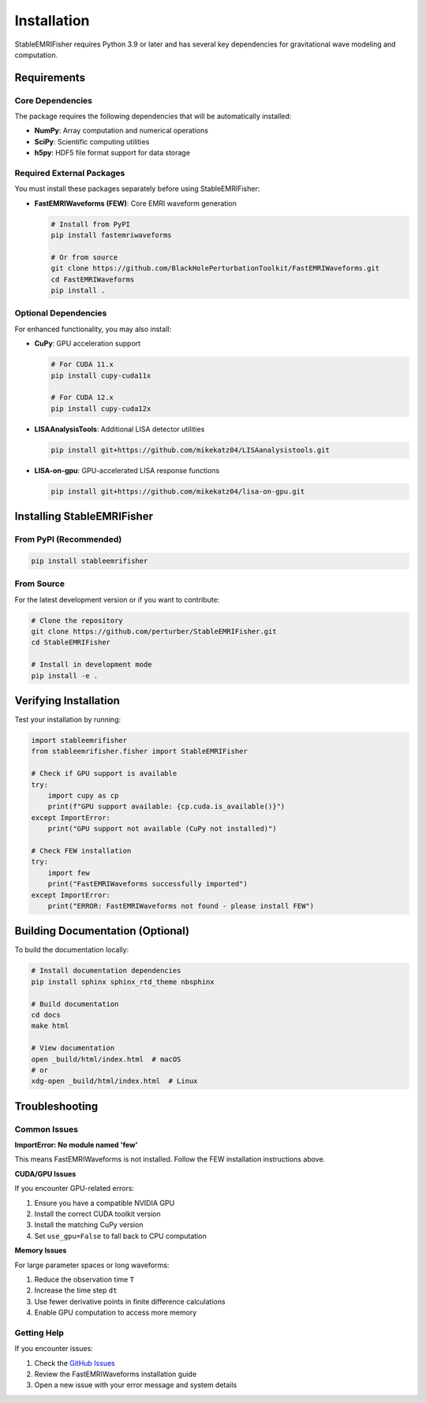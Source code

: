 Installation
============

StableEMRIFisher requires Python 3.9 or later and has several key dependencies for gravitational wave modeling and computation.

Requirements
------------

Core Dependencies
~~~~~~~~~~~~~~~~~

The package requires the following dependencies that will be automatically installed:

* **NumPy**: Array computation and numerical operations
* **SciPy**: Scientific computing utilities
* **h5py**: HDF5 file format support for data storage

Required External Packages
~~~~~~~~~~~~~~~~~~~~~~~~~~~

You must install these packages separately before using StableEMRIFisher:

* **FastEMRIWaveforms (FEW)**: Core EMRI waveform generation
  
  .. code-block:: bash
  
     # Install from PyPI
     pip install fastemriwaveforms
     
     # Or from source
     git clone https://github.com/BlackHolePerturbationToolkit/FastEMRIWaveforms.git
     cd FastEMRIWaveforms
     pip install .

Optional Dependencies
~~~~~~~~~~~~~~~~~~~~~

For enhanced functionality, you may also install:

* **CuPy**: GPU acceleration support
  
  .. code-block:: bash
  
     # For CUDA 11.x
     pip install cupy-cuda11x
     
     # For CUDA 12.x  
     pip install cupy-cuda12x

* **LISAAnalysisTools**: Additional LISA detector utilities
  
  .. code-block:: bash
  
     pip install git+https://github.com/mikekatz04/LISAanalysistools.git

* **LISA-on-gpu**: GPU-accelerated LISA response functions
  
  .. code-block:: bash
  
     pip install git+https://github.com/mikekatz04/lisa-on-gpu.git

Installing StableEMRIFisher
---------------------------

From PyPI (Recommended)
~~~~~~~~~~~~~~~~~~~~~~~~

.. code-block:: bash

   pip install stableemrifisher

From Source
~~~~~~~~~~~

For the latest development version or if you want to contribute:

.. code-block:: bash

   # Clone the repository
   git clone https://github.com/perturber/StableEMRIFisher.git
   cd StableEMRIFisher
   
   # Install in development mode
   pip install -e .

Verifying Installation
----------------------

Test your installation by running:

.. code-block:: python

   import stableemrifisher
   from stableemrifisher.fisher import StableEMRIFisher
   
   # Check if GPU support is available
   try:
       import cupy as cp
       print(f"GPU support available: {cp.cuda.is_available()}")
   except ImportError:
       print("GPU support not available (CuPy not installed)")
   
   # Check FEW installation
   try:
       import few
       print("FastEMRIWaveforms successfully imported")
   except ImportError:
       print("ERROR: FastEMRIWaveforms not found - please install FEW")

Building Documentation (Optional)
----------------------------------

To build the documentation locally:

.. code-block:: bash

   # Install documentation dependencies
   pip install sphinx sphinx_rtd_theme nbsphinx
   
   # Build documentation
   cd docs
   make html
   
   # View documentation
   open _build/html/index.html  # macOS
   # or
   xdg-open _build/html/index.html  # Linux

Troubleshooting
---------------

Common Issues
~~~~~~~~~~~~~

**ImportError: No module named 'few'**

This means FastEMRIWaveforms is not installed. Follow the FEW installation instructions above.

**CUDA/GPU Issues**

If you encounter GPU-related errors:

1. Ensure you have a compatible NVIDIA GPU
2. Install the correct CUDA toolkit version
3. Install the matching CuPy version
4. Set ``use_gpu=False`` to fall back to CPU computation

**Memory Issues**

For large parameter spaces or long waveforms:

1. Reduce the observation time ``T``
2. Increase the time step ``dt`` 
3. Use fewer derivative points in finite difference calculations
4. Enable GPU computation to access more memory

Getting Help
~~~~~~~~~~~~

If you encounter issues:

1. Check the `GitHub Issues <https://github.com/perturber/StableEMRIFisher/issues>`_
2. Review the FastEMRIWaveforms installation guide
3. Open a new issue with your error message and system details
